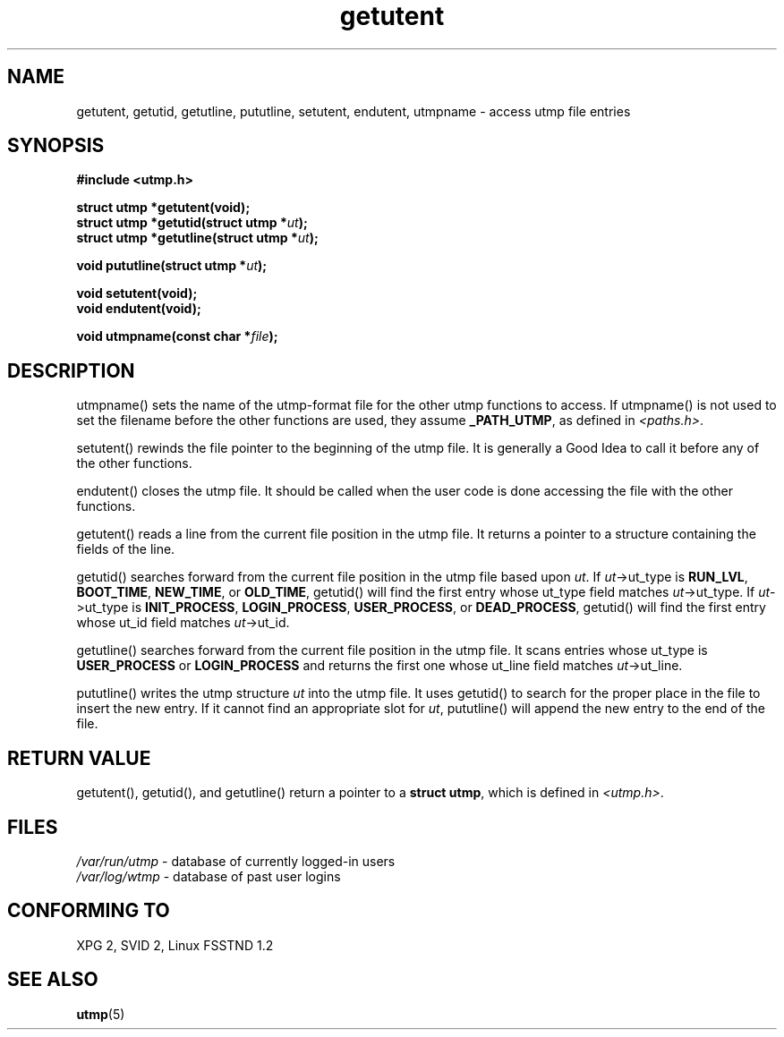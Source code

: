 .\" Copyright 1995 Mark D. Roth (roth@uiuc.edu)
.\"
.\" This is free documentation; you can redistribute it and/or
.\" modify it under the terms of the GNU General Public License as
.\" published by the Free Software Foundation; either version 2 of
.\" the License, or (at your option) any later version.
.\"
.\" The GNU General Public License's references to "object code"
.\" and "executables" are to be interpreted as the output of any
.\" document formatting or typesetting system, including
.\" intermediate and printed output.
.\"
.\" This manual is distributed in the hope that it will be useful,
.\" but WITHOUT ANY WARRANTY; without even the implied warranty of
.\" MERCHANTABILITY or FITNESS FOR A PARTICULAR PURPOSE.  See the
.\" GNU General Public License for more details.
.\"
.\" You should have received a copy of the GNU General Public
.\" License along with this manual; if not, write to the Free
.\" Software Foundation, Inc., 675 Mass Ave, Cambridge, MA 02139,
.\" USA.
.\"
.\" References consulted:
.\"     Linux libc source code
.\"     Solaris manpages
.\"
.TH getutent 3 "Mar 22 1995" "Linux libc 5.0.0" "Linux Programmer's Manual"
.SH NAME
getutent, getutid, getutline, pututline, setutent, endutent, utmpname \- access utmp file entries
.SH SYNOPSIS
.B #include <utmp.h>
.sp
.B struct utmp *getutent(void);
.br
.BI "struct utmp *getutid(struct utmp *" ut ");"
.br
.BI "struct utmp *getutline(struct utmp *" ut ");"
.sp
.BI "void pututline(struct utmp *" ut ");"
.sp
.B void setutent(void);
.br
.B void endutent(void);
.sp
.BI "void utmpname(const char *" file ");"
.SH DESCRIPTION
utmpname() sets the name of the utmp-format file for the other utmp
functions to access.  If utmpname() is not used to set the filename
before the other functions are used, they assume \fB_PATH_UTMP\fP, as
defined in \fI<paths.h>\fP.
.PP
setutent() rewinds the file pointer to the beginning of the utmp file.
It is generally a Good Idea to call it before any of the other
functions.
.PP
endutent() closes the utmp file.  It should be called when the user
code is done accessing the file with the other functions.
.PP
getutent() reads a line from the current file position in the utmp
file.  It returns a pointer to a structure containing the fields of
the line.
.PP
getutid() searches forward from the current file position in the utmp
file based upon \fIut\fP.  If \fIut\fP->ut_type is \fBRUN_LVL\fP,
\fBBOOT_TIME\fP, \fBNEW_TIME\fP, or \fBOLD_TIME\fP, getutid() will
find the first entry whose ut_type field matches \fIut\fP->ut_type.
If \fIut\fP->ut_type is \fBINIT_PROCESS\fP, \fBLOGIN_PROCESS\fP,
\fBUSER_PROCESS\fP, or \fBDEAD_PROCESS\fP, getutid() will find the
first entry whose ut_id field matches \fIut\fP->ut_id.
.PP
getutline() searches forward from the current file position in the
utmp file.  It scans entries whose ut_type is \fBUSER_PROCESS\fP
or \fBLOGIN_PROCESS\fP and returns the first one whose ut_line field
matches \fIut\fP->ut_line.
.PP
pututline() writes the utmp structure \fIut\fP into the utmp file.  It
uses getutid() to search for the proper place in the file to insert
the new entry.  If it cannot find an appropriate slot for \fIut\fP,
pututline() will append the new entry to the end of the file.
.SH "RETURN VALUE"
getutent(), getutid(), and getutline() return a pointer to a \fBstruct
utmp\fP, which is defined in \fI<utmp.h>\fP.
.SH FILES
\fI/var/run/utmp\fP \- database of currently logged-in users
.br
\fI/var/log/wtmp\fP \- database of past user logins
.SH "CONFORMING TO"
XPG 2, SVID 2, Linux FSSTND 1.2
.SH "SEE ALSO"
\fButmp\fP(5)
